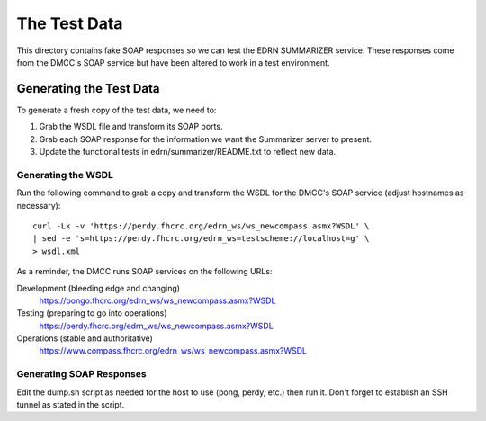 ***************
 The Test Data
***************

This directory contains fake SOAP responses so we can test the EDRN SUMMARIZER service.
These responses come from the DMCC's SOAP service but have been altered to work
in a test environment.


Generating the Test Data
========================

To generate a fresh copy of the test data, we need to:

1. Grab the WSDL file and transform its SOAP ports.
2. Grab each SOAP response for the information we want the Summarizer server to
   present.
3. Update the functional tests in edrn/summarizer/README.txt to reflect new data.


Generating the WSDL
-------------------

Run the following command to grab a copy and transform the WSDL for the DMCC's
SOAP service (adjust hostnames as necessary)::

    curl -Lk -v 'https://perdy.fhcrc.org/edrn_ws/ws_newcompass.asmx?WSDL' \
    | sed -e 's=https://perdy.fhcrc.org/edrn_ws=testscheme://localhost=g' \
    > wsdl.xml

As a reminder, the DMCC runs SOAP services on the following URLs:

Development (bleeding edge and changing)
    https://pongo.fhcrc.org/edrn_ws/ws_newcompass.asmx?WSDL
Testing (preparing to go into operations)
    https://perdy.fhcrc.org/edrn_ws/ws_newcompass.asmx?WSDL
Operations (stable and authoritative)
    https://www.compass.fhcrc.org/edrn_ws/ws_newcompass.asmx?WSDL


Generating SOAP Responses
-------------------------

Edit the dump.sh script as needed for the host to use (pong, perdy, etc.) then
run it.  Don't forget to establish an SSH tunnel as stated in the script.

